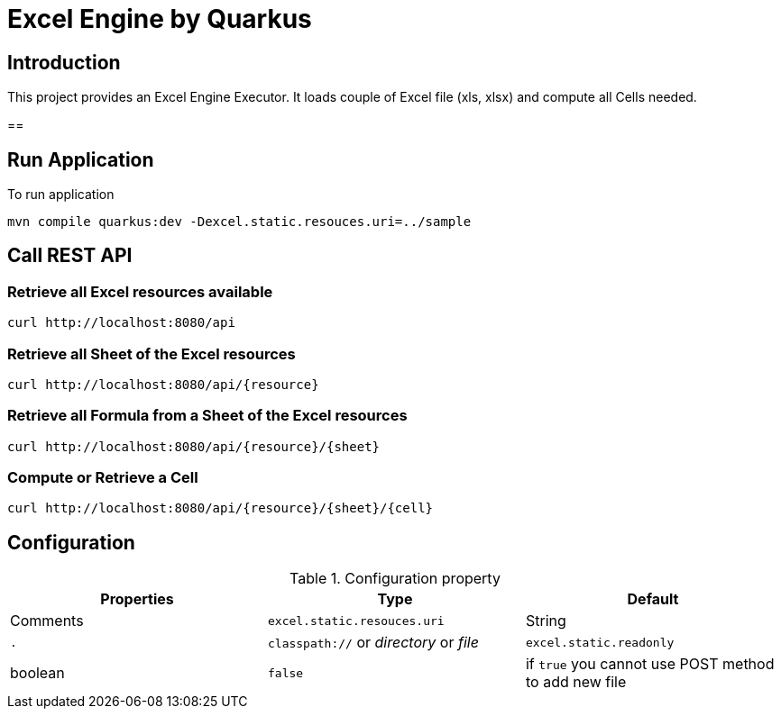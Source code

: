 = Excel Engine by Quarkus

== Introduction

This project provides an Excel Engine Executor. It loads couple of Excel file (xls, xlsx) and compute all Cells needed.


== 

== Run Application 

To run application 

	mvn compile quarkus:dev -Dexcel.static.resouces.uri=../sample

== Call REST API


=== Retrieve all Excel resources available

	curl http://localhost:8080/api

=== Retrieve all Sheet of the Excel resources

	curl http://localhost:8080/api/{resource}

=== Retrieve all Formula from a Sheet of the Excel resources

	curl http://localhost:8080/api/{resource}/{sheet}

=== Compute or Retrieve a Cell 

	curl http://localhost:8080/api/{resource}/{sheet}/{cell}



== Configuration

.Configuration property
[%header,cols=3*] 
|===

|Properties
|Type 
|Default
|Comments

| `excel.static.resouces.uri`
| String
| `.`
| `classpath://` or _directory_ or _file_

| `excel.static.readonly`
| boolean
| `false`
| if `true` you cannot use POST method to add new file 

|===


